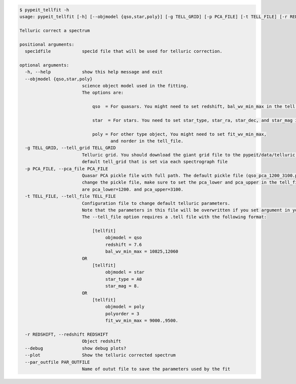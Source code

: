 .. code-block:: console

    $ pypeit_tellfit -h
    usage: pypeit_tellfit [-h] [--objmodel {qso,star,poly}] [-g TELL_GRID] [-p PCA_FILE] [-t TELL_FILE] [-r REDSHIFT] [--debug] [--plot] [--par_outfile PAR_OUTFILE] spec1dfile
    
    Telluric correct a spectrum
    
    positional arguments:
      spec1dfile            spec1d file that will be used for telluric correction.
    
    optional arguments:
      -h, --help            show this help message and exit
      --objmodel {qso,star,poly}
                            science object model used in the fitting.
                            The options are:
                            
                                qso  = For quasars. You might need to set redshift, bal_wv_min_max in the tell file.
                            
                                star  = For stars. You need to set star_type, star_ra, star_dec, and star_mag in the tell_file.
                            
                                poly = For other type object, You might need to set fit_wv_min_max, 
                                       and norder in the tell_file.
      -g TELL_GRID, --tell_grid TELL_GRID
                            Telluric grid. You should download the giant grid file to the pypeit/data/telluric folder. It should only be passed if you want to overwrite the
                            default tell_grid that is set via each spectrograph file
      -p PCA_FILE, --pca_file PCA_FILE
                            Quasar PCA pickle file with full path. The default pickle file (qso_pca_1200_3100.pckl) should be stored in the pypeit/data/telluric folder. If you
                            change the pickle file, make sure to set the pca_lower and pca_upper in the tell_file to specify the wavelength coverage of your model. The defaults
                            are pca_lower=1200. and pca_upper=3100.
      -t TELL_FILE, --tell_file TELL_FILE
                            Configuration file to change default telluric parameters.
                            Note that the parameters in this file will be overwritten if you set argument in your terminal. 
                            The --tell_file option requires a .tell file with the following format:
                            
                                [tellfit]
                                     objmodel = qso
                                     redshift = 7.6
                                     bal_wv_min_max = 10825,12060
                            OR
                                [tellfit]
                                     objmodel = star
                                     star_type = A0
                                     star_mag = 8.
                            OR
                                [tellfit]
                                     objmodel = poly
                                     polyorder = 3
                                     fit_wv_min_max = 9000.,9500.
                            
      -r REDSHIFT, --redshift REDSHIFT
                            Object redshift
      --debug               show debug plots?
      --plot                Show the telluric corrected spectrum
      --par_outfile PAR_OUTFILE
                            Name of outut file to save the parameters used by the fit
    